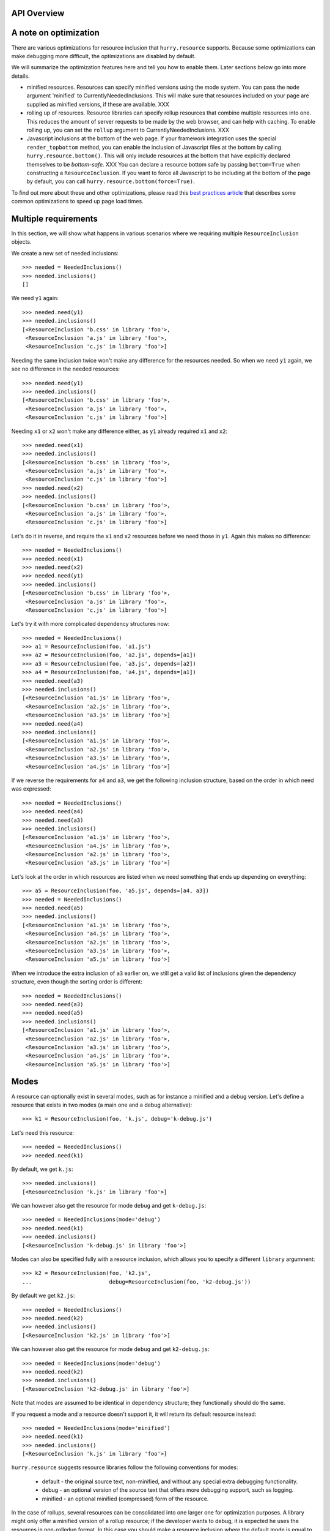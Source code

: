API Overview
============


A note on optimization
======================

There are various optimizations for resource inclusion that
``hurry.resource`` supports. Because some optimizations can make
debugging more difficult, the optimizations are disabled by default.

We will summarize the optimization features here and tell you how to
enable them. Later sections below go into more details.

* minified resources. Resources can specify minified versions using
  the mode system. You can pass the ``mode`` argument 'minified' to
  CurrentlyNeededInclusions. This will make sure that resources
  included on your page are supplied as minified versions, if these
  are available. XXX

* rolling up of resources.  Resource libraries can specify rollup
  resources that combine multiple resources into one. This reduces the
  amount of server requests to be made by the web browser, and can
  help with caching. To enable rolling up, you can set the ``rollup``
  argument to CurrentlyNeededInclusions. XXX

* Javascript inclusions at the bottom of the web page. If your
  framework integration uses the special ``render_topbottom`` method,
  you can enable the inclusion of Javascript files at the bottom by
  calling ``hurry.resource.bottom()``. This will only include
  resources at the bottom that have explicitly declared themselves to
  be *bottom-safe*. XXX You can declare a resource bottom safe by passing
  ``bottom=True`` when constructing a ``ResourceInclusion``. If you
  want to force all Javascript to be including at the bottom of the
  page by default, you can call ``hurry.resource.bottom(force=True)``.

To find out more about these and other optimizations, please read this
`best practices article`_ that describes some common optimizations to
speed up page load times.

.. _`best practices article`: http://developer.yahoo.com/performance/rules.html

Multiple requirements
=====================

In this section, we will show what happens in various scenarios where
we requiring multiple ``ResourceInclusion`` objects.

We create a new set of needed inclusions::

  >>> needed = NeededInclusions()
  >>> needed.inclusions()
  []

We need ``y1`` again::

  >>> needed.need(y1)
  >>> needed.inclusions()
  [<ResourceInclusion 'b.css' in library 'foo'>,
   <ResourceInclusion 'a.js' in library 'foo'>,
   <ResourceInclusion 'c.js' in library 'foo'>]

Needing the same inclusion twice won't make any difference for the
resources needed. So when we need ``y1`` again, we see no difference
in the needed resources::

  >>> needed.need(y1)
  >>> needed.inclusions()
  [<ResourceInclusion 'b.css' in library 'foo'>,
   <ResourceInclusion 'a.js' in library 'foo'>,
   <ResourceInclusion 'c.js' in library 'foo'>]

Needing ``x1`` or ``x2`` won't make any difference either, as ``y1``
already required ``x1`` and ``x2``::

  >>> needed.need(x1)
  >>> needed.inclusions()
  [<ResourceInclusion 'b.css' in library 'foo'>,
   <ResourceInclusion 'a.js' in library 'foo'>,
   <ResourceInclusion 'c.js' in library 'foo'>]
  >>> needed.need(x2)
  >>> needed.inclusions()
  [<ResourceInclusion 'b.css' in library 'foo'>,
   <ResourceInclusion 'a.js' in library 'foo'>,
   <ResourceInclusion 'c.js' in library 'foo'>]

Let's do it in reverse, and require the ``x1`` and ``x2`` resources
before we need those in ``y1``. Again this makes no difference::

  >>> needed = NeededInclusions()
  >>> needed.need(x1)
  >>> needed.need(x2)
  >>> needed.need(y1)
  >>> needed.inclusions()
  [<ResourceInclusion 'b.css' in library 'foo'>,
   <ResourceInclusion 'a.js' in library 'foo'>,
   <ResourceInclusion 'c.js' in library 'foo'>]

Let's try it with more complicated dependency structures now::

  >>> needed = NeededInclusions()
  >>> a1 = ResourceInclusion(foo, 'a1.js')
  >>> a2 = ResourceInclusion(foo, 'a2.js', depends=[a1])
  >>> a3 = ResourceInclusion(foo, 'a3.js', depends=[a2])
  >>> a4 = ResourceInclusion(foo, 'a4.js', depends=[a1])
  >>> needed.need(a3)
  >>> needed.inclusions()
  [<ResourceInclusion 'a1.js' in library 'foo'>,
   <ResourceInclusion 'a2.js' in library 'foo'>,
   <ResourceInclusion 'a3.js' in library 'foo'>]
  >>> needed.need(a4)
  >>> needed.inclusions()
  [<ResourceInclusion 'a1.js' in library 'foo'>,
   <ResourceInclusion 'a2.js' in library 'foo'>,
   <ResourceInclusion 'a3.js' in library 'foo'>,
   <ResourceInclusion 'a4.js' in library 'foo'>]

If we reverse the requirements for ``a4`` and ``a3``, we get the following
inclusion structure, based on the order in which need was expressed::

  >>> needed = NeededInclusions()
  >>> needed.need(a4)
  >>> needed.need(a3)
  >>> needed.inclusions()
  [<ResourceInclusion 'a1.js' in library 'foo'>,
   <ResourceInclusion 'a4.js' in library 'foo'>,
   <ResourceInclusion 'a2.js' in library 'foo'>,
   <ResourceInclusion 'a3.js' in library 'foo'>]

Let's look at the order in which resources are listed when we need
something that ends up depending on everything::

  >>> a5 = ResourceInclusion(foo, 'a5.js', depends=[a4, a3])
  >>> needed = NeededInclusions()
  >>> needed.need(a5)
  >>> needed.inclusions()
  [<ResourceInclusion 'a1.js' in library 'foo'>,
   <ResourceInclusion 'a4.js' in library 'foo'>,
   <ResourceInclusion 'a2.js' in library 'foo'>,
   <ResourceInclusion 'a3.js' in library 'foo'>,
   <ResourceInclusion 'a5.js' in library 'foo'>]

When we introduce the extra inclusion of ``a3`` earlier on, we still
get a valid list of inclusions given the dependency structure, even
though the sorting order is different::

  >>> needed = NeededInclusions()
  >>> needed.need(a3)
  >>> needed.need(a5)
  >>> needed.inclusions()
  [<ResourceInclusion 'a1.js' in library 'foo'>,
   <ResourceInclusion 'a2.js' in library 'foo'>,
   <ResourceInclusion 'a3.js' in library 'foo'>,
   <ResourceInclusion 'a4.js' in library 'foo'>,
   <ResourceInclusion 'a5.js' in library 'foo'>]

Modes
=====

A resource can optionally exist in several modes, such as for instance
a minified and a debug version. Let's define a resource that exists in
two modes (a main one and a debug alternative)::

  >>> k1 = ResourceInclusion(foo, 'k.js', debug='k-debug.js')

Let's need this resource::

  >>> needed = NeededInclusions()
  >>> needed.need(k1)

By default, we get ``k.js``::

  >>> needed.inclusions()
  [<ResourceInclusion 'k.js' in library 'foo'>]

We can however also get the resource for mode ``debug`` and get
``k-debug.js``::

  >>> needed = NeededInclusions(mode='debug')
  >>> needed.need(k1)
  >>> needed.inclusions()
  [<ResourceInclusion 'k-debug.js' in library 'foo'>]

Modes can also be specified fully with a resource inclusion, which allows
you to specify a different ``library`` argumnent::

  >>> k2 = ResourceInclusion(foo, 'k2.js',
  ...                        debug=ResourceInclusion(foo, 'k2-debug.js'))

By default we get ``k2.js``::

  >>> needed = NeededInclusions()
  >>> needed.need(k2)
  >>> needed.inclusions()
  [<ResourceInclusion 'k2.js' in library 'foo'>]

We can however also get the resource for mode ``debug`` and get
``k2-debug.js``::

  >>> needed = NeededInclusions(mode='debug')
  >>> needed.need(k2)
  >>> needed.inclusions()
  [<ResourceInclusion 'k2-debug.js' in library 'foo'>]

Note that modes are assumed to be identical in dependency structure;
they functionally should do the same.

If you request a mode and a resource doesn't support it, it will
return its default resource instead::

  >>> needed = NeededInclusions(mode='minified')
  >>> needed.need(k1)
  >>> needed.inclusions()
  [<ResourceInclusion 'k.js' in library 'foo'>]

``hurry.resource`` suggests resource libraries follow the following
conventions for modes:

  * default - the original source text, non-minified, and without any
    special extra debugging functionality.

  * debug - an optional version of the source text that offers more
    debugging support, such as logging.

  * minified - an optional minified (compressed) form of the resource.

In the case of rollups, several resources can be consolidated into one
larger one for optimization purposes. A library might only offer a
minified version of a rollup resource; if the developer wants to
debug, it is expected he uses the resources in non-rolledup format.
In this case you should make a resource inclusion where the default
mode is equal to the minified mode, like this::

  >>> example = ResourceInclusion(foo, 'k.js', minified='k.js')

If the developer wants to debug, he will need to disable rolling up
(by calling ``hurry.resource.rollup(disable=True)``, or by simply
never calling ``hurry.resource.rollup()`` in the request cycle). XXX

"Rollups"
=========

For performance reasons it's often useful to consolidate multiple
resources into a single, larger resource, a so-called
"rollup". Multiple Javascript files could for instance be offered in a
single, larger one. These consolidations can be specified as a
resource::

  >>> b1 = ResourceInclusion(foo, 'b1.js')
  >>> b2 = ResourceInclusion(foo, 'b2.js')
  >>> giant = ResourceInclusion(foo, 'giant.js', supersedes=[b1, b2])

Rolling up of resources is not enabled by default, as sometimes a
library only offers these rollups in minified form, and automatically
rolling up would not be nice during debugging. It's therefore a
performance feature you can enable.

Without rollups enabled nothing special happens::

  >>> needed = NeededInclusions()
  >>> needed.need(b1)
  >>> needed.need(b2)
  >>> needed.inclusions()
  [<ResourceInclusion 'b1.js' in library 'foo'>, <ResourceInclusion 'b2.js' in library 'foo'>]

Let's enable rollups::

  >>> needed = NeededInclusions(rollup=True)

If we now find multiple resources that are also part of a
consolidation, the system automatically collapses them::

  >>> needed.need(b1)
  >>> needed.need(b2)
  >>> needed.inclusions()
  [<ResourceInclusion 'giant.js' in library 'foo'>]

The system will by default only consolidate exactly. That is, if only a single
resource out of two is present, the consolidation will not be triggered::

  >>> needed = NeededInclusions(rollup=True)
  >>> needed.need(b1)
  >>> needed.inclusions()
  [<ResourceInclusion 'b1.js' in library 'foo'>]

Let's look at this with a larger consolidation of 3 resources::

  >>> c1 = ResourceInclusion(foo, 'c1.css')
  >>> c2 = ResourceInclusion(foo, 'c2.css')
  >>> c3 = ResourceInclusion(foo, 'c3.css')
  >>> giantc = ResourceInclusion(foo, 'giantc.css', supersedes=[c1, c2, c3])

It will not roll up one resource::

  >>> needed = NeededInclusions(rollup=True)
  >>> needed.need(c1)
  >>> needed.inclusions()
  [<ResourceInclusion 'c1.css' in library 'foo'>]

Neither will it roll up two resources::

  >>> needed = NeededInclusions(rollup=True)
  >>> needed.need(c1)
  >>> needed.need(c2)
  >>> needed.inclusions()
  [<ResourceInclusion 'c1.css' in library 'foo'>,
   <ResourceInclusion 'c2.css' in library 'foo'>]

It will however roll up three resources::

  >>> needed = NeededInclusions(rollup=True)
  >>> needed.need(c1)
  >>> needed.need(c2)
  >>> needed.need(c3)
  >>> needed.inclusions()
  [<ResourceInclusion 'giantc.css' in library 'foo'>]

The default behavior is to play it safe: we cannot be certain that we
do not include too much if we were to include ``giantc.css`` if only
c1 and c2 are required. This is especially important with CSS
libraries: if only ``c1.css`` and ``c2.css`` are to be included in a
page, including ``giantc.css`` is not appropriate as that also
includes the content of ``c3.css``, which might override and extend
the behavior of ``c1.css`` and ``c2.css``.

The situation is sometimes different with Javascript libraries, which
can be written in such a way that a larger rollup will just include
more functions, but will not actually affect page behavior. If we have
a rollup resource that we don't mind kicking in even if part of the
requirements have been met, we can indicate this::

  >>> d1 = ResourceInclusion(foo, 'd1.js')
  >>> d2 = ResourceInclusion(foo, 'd2.js')
  >>> d3 = ResourceInclusion(foo, 'd3.js')
  >>> giantd = ResourceInclusion(foo, 'giantd.js', supersedes=[d1, d2, d3],
  ...            eager_superseder=True)

We will see ``giantd.js`` kick in even if we only require ``d1`` and
``d2``::

  >>> needed = NeededInclusions(rollup=True)
  >>> needed.need(d1)
  >>> needed.need(d2)
  >>> needed.inclusions()
  [<ResourceInclusion 'giantd.js' in library 'foo'>]

In fact even if we only need a single resource the eager superseder will
show up instead::

  >>> needed = NeededInclusions(rollup=True)
  >>> needed.need(d1)
  >>> needed.inclusions()
  [<ResourceInclusion 'giantd.js' in library 'foo'>]

If there are two potential eager superseders, the biggest one will
be taken::

  >>> d4 = ResourceInclusion(foo, 'd4.js')
  >>> giantd_bigger = ResourceInclusion(foo, 'giantd-bigger.js',
  ...   supersedes=[d1, d2, d3, d4], eager_superseder=True)
  >>> needed = NeededInclusions(rollup=True)
  >>> needed.need(d1)
  >>> needed.need(d2)
  >>> needed.inclusions()
  [<ResourceInclusion 'giantd-bigger.js' in library 'foo'>]

If there is a potential non-eager superseder and an eager one, the eager one
will be taken::

  >>> giantd_noneager = ResourceInclusion(foo, 'giantd-noneager.js',
  ...   supersedes=[d1, d2, d3, d4])
  >>> needed = NeededInclusions(rollup=True)
  >>> needed.need(d1)
  >>> needed.need(d2)
  >>> needed.need(d3)
  >>> needed.need(d4)
  >>> needed.inclusions()
  [<ResourceInclusion 'giantd-bigger.js' in library 'foo'>]

A resource can be part of multiple rollups. In this case the rollup
that rolls up the most resources is used. So, if there are two
potential non-eager superseders, the one that rolls up the most
resources will be used::

  >>> e1 = ResourceInclusion(foo, 'e1.js')
  >>> e2 = ResourceInclusion(foo, 'e2.js')
  >>> e3 = ResourceInclusion(foo, 'e3.js')
  >>> giante_two = ResourceInclusion(foo, 'giante-two.js',
  ...   supersedes=[e1, e2])
  >>> giante_three = ResourceInclusion(foo, 'giante-three.js',
  ...   supersedes=[e1, e2, e3])
  >>> needed = NeededInclusions(rollup=True)
  >>> needed.need(e1)
  >>> needed.need(e2)
  >>> needed.need(e3)
  >>> needed.inclusions()
  [<ResourceInclusion 'giante-three.js' in library 'foo'>]

Consolidation also works with modes::

  >>> f1 = ResourceInclusion(foo, 'f1.js', debug='f1-debug.js')
  >>> f2 = ResourceInclusion(foo, 'f2.js', debug='f2-debug.js')
  >>> giantf = ResourceInclusion(foo, 'giantf.js', supersedes=[f1, f2],
  ...                            debug='giantf-debug.js')

  >>> needed = NeededInclusions(rollup=True)
  >>> needed.need(f1)
  >>> needed.need(f2)
  >>> needed.inclusions()
  [<ResourceInclusion 'giantf.js' in library 'foo'>]
  >>> needed = NeededInclusions(rollup=True, mode='debug')
  >>> needed.need(f1)
  >>> needed.need(f2)
  >>> needed.inclusions()
  [<ResourceInclusion 'giantf-debug.js' in library 'foo'>]

What if the rolled up resources have no mode but the superseding resource
does? In this case the superseding resource's mode has no meaning, so
modes have no effect::

  >>> g1 = ResourceInclusion(foo, 'g1.js')
  >>> g2 = ResourceInclusion(foo, 'g2.js')
  >>> giantg = ResourceInclusion(foo, 'giantg.js', supersedes=[g1, g2],
  ...                            debug='giantg-debug.js')
  >>> needed = NeededInclusions(rollup=True)
  >>> needed.need(g1)
  >>> needed.need(g2)
  >>> needed.inclusions()
  [<ResourceInclusion 'giantg.js' in library 'foo'>]
  >>> needed = NeededInclusions(rollup=True, mode='debug')
  >>> needed.need(g1)
  >>> needed.need(g2)
  >>> needed.inclusions()
  [<ResourceInclusion 'giantg.js' in library 'foo'>]

What if the rolled up resources have a mode but the superseding resource
does not? Let's look at that scenario::

  >>> h1 = ResourceInclusion(foo, 'h1.js', debug='h1-debug.js')
  >>> h2 = ResourceInclusion(foo, 'h2.js', debug='h2-debug.js')
  >>> gianth = ResourceInclusion(foo, 'gianth.js', supersedes=[h1, h2])
  >>> needed = NeededInclusions(rollup=True)
  >>> needed.need(h1)
  >>> needed.need(h2)
  >>> needed.inclusions()
  [<ResourceInclusion 'gianth.js' in library 'foo'>]

Since there is no superseder for the debug mode, we will get the two
resources, not rolled up::

  >>> needed = NeededInclusions(rollup=True, mode='debug')
  >>> needed.need(h1)
  >>> needed.need(h2)
  >>> needed.inclusions()
  [<ResourceInclusion 'h1-debug.js' in library 'foo'>,
   <ResourceInclusion 'h2-debug.js' in library 'foo'>]

Rendering resources
===================

Let's define some needed resource inclusions::

  >>> needed = NeededInclusions()
  >>> needed.need(y1)
  >>> needed.inclusions()
  [<ResourceInclusion 'b.css' in library 'foo'>,
   <ResourceInclusion 'a.js' in library 'foo'>,
   <ResourceInclusion 'c.js' in library 'foo'>]

Now let's try to render these inclusions::

  >>> print needed.render()
  <link rel="stylesheet" type="text/css" href="/fanstatic/:hash:.../foo/b.css" />
  <script type="text/javascript" src="/fanstatic/:hash:.../foo/a.js"></script>
  <script type="text/javascript" src="/fanstatic/:hash:.../foo/c.js"></script>

In some cases it is useful for the application to control where the
resources should be published. This can be controlled by setting the
``base_url`` attribute of the currently needed inclusions. We already
know the relative URL, so we need to specify how to get a URL to the
library itself that the relative URL can be added to.

For the purposes of this document, we define a function that renders
resources as some static URL on localhost::

  >>> needed.base_url = 'http://localhost/static/'

Rendering the inclusions now will result in the HTML fragments we
need to include on the top of our page (just under the ``<head>`` tag
for instance)::

  >>> print needed.render()
  <link rel="stylesheet" type="text/css" href="http://localhost/static/fanstatic/:hash:.../foo/b.css" />
  <script type="text/javascript" src="http://localhost/static/fanstatic/:hash:.../foo/a.js"></script>
  <script type="text/javascript" src="http://localhost/static/fanstatic/:hash:.../foo/c.js"></script>

Hashing resources
=================

As you have seen in the rendered URLs above, the default behavior is to insert
a ``hash:`` segment into the generated URLs.
Hashing of resources is inspired by z3c.hashedresource:

'While we want browsers to cache static resources such as CSS-stylesheets and
Javascript files, we also want them *not* to use the cached version if the
files on the server have been updated. (And we don't want to make end-users
have to empty their browser cache to get the latest version. Nor explain how
to do that over the phone every time.)'

To make browsers update their caches of resources immediately when the
resource changes, the absolute URLs of resources can now be made to contain a
hash of the resource's contents, so it will look like
/foo/fanstatic/:hash:12345/myresource instead of /foo/myresource.

  >>> print needed.render()
  <link rel="stylesheet" type="text/css" href="http://localhost/static/fanstatic/:hash:.../foo/b.css" />
  <script type="text/javascript" src="http://localhost/static/fanstatic/:hash:.../foo/a.js"></script>
  <script type="text/javascript" src="http://localhost/static/fanstatic/:hash:.../foo/c.js"></script>

More about the devmode in a minute::

  >>> import hurry.resource
  >>> hurry.resource.configure_devmode(True)

The hash of a library is computed based on the contents of the directory.
If we alter the contents of the directory, the hash is updated.

  >>> before_hash = foo.signature()
  >>> from pkg_resources import resource_filename, resource_string
  >>> before = resource_string('mypackage', 'resources/style.css')
  >>> mypackage_style = resource_filename('mypackage', 'resources/style.css')
  >>> open(mypackage_style, 'w').write('body {color: #0f0;}')
  >>> foo.signature() == before_hash
  False

  >>> # Reset the content.
  >>> open(mypackage_style, 'w').write(before)
  >>> foo.signature() == before_hash
  True

Any VCS directories are ignored in calculating the hash:

  >>> import os
  >>> os.mkdir(resource_filename('mypackage',
  ...                            os.path.join('resources', 'sub')))
  >>> os.mkdir(resource_filename('mypackage',
  ...                            os.path.join('resources', 'sub', '.svn')))
  >>> open(os.path.join(resource_filename('mypackage', 'resources/sub/.svn'), 'test'),
  ...     'w').write('test')
  >>> foo.signature() == before_hash
  True

In developer mode the hash is recomputed each time the resource is asked for
its URL, while in production mode the hash is computed only once, so remember
to restart the server after changing resource files (else browsers will still
see the old URL unchanged and use their outdated cached versions of the files).

Whether to compute the hash for every request is controlled by the `devmode`
variable in the hurry.resource module and can be set with the convenience
function `hurry.resource.configure_devmode`.

  >>> hurry.resource.configure_devmode(True)
  >>> before_hash = foo.signature()
  >>> foo_sub_dir = resource_filename('mypackage', 'resources/sub')
  >>> open(os.path.join(foo_sub_dir, 'test'), 'w').write('test')
  >>> # The hash is newly computed.
  >>> foo.signature() is not before_hash
  True

When we are not in devmode, the hash is not computed again:

  >>> hurry.resource.configure_devmode(False)
  >>> before_hash = foo.signature()
  >>> open(os.path.join(foo_sub_dir, 'test2'), 'w').write('test2')
  >>> # The hash is not newly computed.
  >>> foo.signature() == before_hash
  True
  >>> hurry.resource.configure_devmode(True)
  >>> foo.signature() == before_hash
  False


Inserting resources in HTML
===========================

When you have the HTML it can be convenient to have a way to insert
resources directly into some HTML.

The insertion system assumes a HTML text that has a ``<head>`` tag in it::

  >>> html = "<html><head>something more</head></html>"

To insert the resources directly in HTML we can use ``render_into_html``
on ``needed``::

  >>> needed = NeededInclusions(base_url='http://localhost/static/')
  >>> needed.need(y1)
  >>> print needed.render_into_html(html)
  <html><head>
      <link rel="stylesheet" type="text/css" href="http://localhost/static/fanstatic/:hash:.../foo/b.css" />
  <script type="text/javascript" src="http://localhost/static/fanstatic/:hash:.../foo/a.js"></script>
  <script type="text/javascript" src="http://localhost/static/fanstatic/:hash:.../foo/c.js"></script>
  something more</head></html>

See below for a way to insert into HTML when bottom fragments are
involved.

Top and bottom fragments
========================

It's also possible to render the resource inclusions into two
fragments, some to be included just after the ``<head>`` tag, but some
to be included at the very bottom of the HTML page, just before the
``</body>`` tag. This is useful as it can `speed up page load times`_.

.. _`speed up page load times`: http://developer.yahoo.com/performance/rules.html

Let's look at the same resources, now rendered separately into ``top``
and ``bottom`` fragments::

  >>> top, bottom = needed.render_topbottom()
  >>> print top
  <link rel="stylesheet" type="text/css" href="http://localhost/static/fanstatic/:hash:.../foo/b.css" />
  <script type="text/javascript" src="http://localhost/static/fanstatic/:hash:.../foo/a.js"></script>
  <script type="text/javascript" src="http://localhost/static/fanstatic/:hash:.../foo/c.js"></script>
  >>> print bottom
  <BLANKLINE>

There is effectively no change; all the resources are still on the
top. We now try with enabling bottom::

  >>> needed = NeededInclusions(base_url='http://localhost/static/', 
  ...   bottom=True)
  >>> needed.need(y1)

Since none of the resources indicated it was safe to render them at
the bottom, even this explicit call will not result in any changes::

  >>> top, bottom = needed.render_topbottom()
  >>> print top
  <link rel="stylesheet" type="text/css" href="http://localhost/static/fanstatic/:hash:.../foo/b.css" />
  <script type="text/javascript" src="http://localhost/static/fanstatic/:hash:.../foo/a.js"></script>
  <script type="text/javascript" src="http://localhost/static/fanstatic/:hash:.../foo/c.js"></script>
  >>> print bottom
  <BLANKLINE>

We can however force all Javascript inclusions to be rendered in the
bottom fragment using ``force_bottom``::

  >>> needed = NeededInclusions(base_url='http://localhost/static/', 
  ...   bottom=True, force_bottom=True)
  >>> needed.need(y1)
  >>> top, bottom = needed.render_topbottom()
  >>> print top
  <link rel="stylesheet" type="text/css" href="http://localhost/static/fanstatic/:hash:.../foo/b.css" />
  >>> print bottom
  <script type="text/javascript" src="http://localhost/static/fanstatic/:hash:.../foo/a.js"></script>
  <script type="text/javascript" src="http://localhost/static/fanstatic/:hash:.../foo/c.js"></script>

Let's now introduce a Javascript resource that says it is safe to be
included on the bottom::

  >>> y2 = ResourceInclusion(foo, 'y2.js', bottom=True)

When we start over without ``bottom`` enabled, we get this resource
show up in the top fragment after all::

  >>> needed = NeededInclusions(base_url='http://localhost/static/')
  >>> needed.need(y1)
  >>> needed.need(y2)

  >>> top, bottom = needed.render_topbottom()
  >>> print top
  <link rel="stylesheet" type="text/css" href="http://localhost/static/fanstatic/:hash:.../foo/b.css" />
  <script type="text/javascript" src="http://localhost/static/fanstatic/:hash:.../foo/a.js"></script>
  <script type="text/javascript" src="http://localhost/static/fanstatic/:hash:.../foo/c.js"></script>
  <script type="text/javascript" src="http://localhost/static/fanstatic/:hash:.../foo/y2.js"></script>
  >>> print bottom
  <BLANKLINE>

We now tell the system that it's safe to render inclusions at the bottom::

  >>> needed = NeededInclusions(base_url='http://localhost/static', 
  ...   bottom=True)
  >>> needed.need(y1)
  >>> needed.need(y2)

We now see the resource ``y2`` show up in the bottom fragment::

  >>> top, bottom = needed.render_topbottom()
  >>> print top
  <link rel="stylesheet" type="text/css" href="http://localhost/static/fanstatic/:hash:.../foo/b.css" />
  <script type="text/javascript" src="http://localhost/static/fanstatic/:hash:.../foo/a.js"></script>
  <script type="text/javascript" src="http://localhost/static/fanstatic/:hash:.../foo/c.js"></script>
  >>> print bottom
  <script type="text/javascript" src="http://localhost/static/fanstatic/:hash:.../foo/y2.js"></script>

When we force bottom rendering of Javascript, there is no effect of
making a resource bottom-safe: all ``.js`` resources will be rendered
at the bottom anyway::

  >>> needed = NeededInclusions(base_url='http://localhost/static/', 
  ...   bottom=True, force_bottom=True)
  >>> needed.need(y1)
  >>> needed.need(y2)
  >>> top, bottom = needed.render_topbottom()
  >>> print top
  <link rel="stylesheet" type="text/css" href="http://localhost/static/fanstatic/:hash:.../foo/b.css" />
  >>> print bottom
  <script type="text/javascript" src="http://localhost/static/fanstatic/:hash:.../foo/a.js"></script>
  <script type="text/javascript" src="http://localhost/static/fanstatic/:hash:.../foo/c.js"></script>
  <script type="text/javascript" src="http://localhost/static/fanstatic/:hash:.../foo/y2.js"></script>

Note that if ``bottom`` is enabled, it makes no sense to have a
resource inclusion ``b`` that depends on a resource inclusion ``a``
where ``a`` is bottom-safe and ``b``, that depends on it, is not
bottom-safe. In this case ``a`` would be included on the page at the
bottom *after* ``b`` in the ``<head>`` section, and this might lead to
ordering problems. Likewise a rollup resource shouldn't combine
resources where some are bottom-safe and others aren't.

The system makes no sanity checks for misconfiguration of
bottom-safety however; it could be the user simply never enables
``bottom`` mode at all and doesn't care about this issue. In this case
the user will want to write Javascript code that isn't safe to be
included at the bottom of the page and still be able to depend on
Javascript code that is.

Inserting top and bottom resources in HTML
==========================================

You can also insert top and bottom fragments into HTML. This assumes a
HTML text that has a ``<head>`` tag in it as well as a ``</body>``
tag::

  >>> html = "<html><head>rest of head</head><body>rest of body</body></html>"

To insert the resources directly in HTML we can use
``render_topbottom_into_html`` on ``needed``::

  >>> print needed.render_topbottom_into_html(html)
  <html><head>
      <link rel="stylesheet" type="text/css" href="http://localhost/static/fanstatic/:hash:.../foo/b.css" />
  rest of head</head><body>rest of body<script type="text/javascript" src="http://localhost/static/fanstatic/:hash:.../foo/a.js"></script>
  <script type="text/javascript" src="http://localhost/static/fanstatic/:hash:.../foo/c.js"></script>
  <script type="text/javascript" src="http://localhost/static/fanstatic/:hash:.../foo/y2.js"></script></body></html>

Using WSGI middleware to insert into HTML
=========================================

There is also a WSGI middleware available to insert the top (and bottom)
into the HTML. We are using WebOb to create a response object that will
serve as our WSGI application.

We create a simple WSGI application. In our application we declare that
we need a resource (``y1``) and put that in the WSGI ``environ`` under the
key ``hurry.resource.needed``::

  >>> def app(environ, start_response):
  ...    start_response('200 OK', [])
  ...    needed = environ['hurry.resource.needed'] = NeededInclusions()
  ...    needed.need(y1)
  ...    needed.base_url = 'http://localhost/static/'
  ...    return ['<html><head></head><body</body></html>']

We now wrap this in our middleware, so that the middleware is activated::

  >>> from hurry.resource.wsgi import InjectMiddleWare
  >>> wrapped_app = InjectMiddleWare(app, hurry.resource.publisher_signature)

Now we make a request (using webob for convenience)::

  >>> import webob
  >>> req = webob.Request.blank('/')
  >>> res = req.get_response(wrapped_app)

We can now see that the resources are added to the HTML by the middleware::

  >>> print res.body
  <html><head>
      <link rel="stylesheet" type="text/css" href="http://localhost/static/fanstatic/:hash:.../foo/b.css" />
  <script type="text/javascript" src="http://localhost/static/fanstatic/:hash:.../foo/a.js"></script>
  <script type="text/javascript" src="http://localhost/static/fanstatic/:hash:.../foo/c.js"></script>
  </head><body</body></html>

When we set the response Content-Type to non-HTML, the middleware
won't be active even if we need things and the body appears to contain
HTML::

  >>> def app(environ, start_response):
  ...    start_response('200 OK', [('Content-Type', 'text/plain')])
  ...    needed = environ['hurry.resource.needed'] = NeededInclusions()
  ...    needed.need(y1)
  ...    return ['<html><head></head><body</body></html>']
  >>> import hurry.resource
  >>> wrapped_app = InjectMiddleWare(app, hurry.resource.publisher_signature)
  >>> req = webob.Request.blank('/')
  >>> res = req.get_response(wrapped_app)
  >>> res.body
  '<html><head></head><body</body></html>'

Generating resource code
========================

Sometimes it is useful to generate code that expresses a complex
resource dependency structure. One example of that is in
``hurry.yui``. We can use the ``generate_code`` function to render resource
inclusions::

  >>> i1 = ResourceInclusion(foo, 'i1.js')
  >>> i2 = ResourceInclusion(foo, 'i2.js', depends=[i1])
  >>> i3 = ResourceInclusion(foo, 'i3.js', depends=[i2])
  >>> i4 = ResourceInclusion(foo, 'i4.js', depends=[i1])
  >>> i5 = ResourceInclusion(foo, 'i5.js', depends=[i4, i3])

  >>> from hurry.resource import generate_code
  >>> print generate_code(i1=i1, i2=i2, i3=i3, i4=i4, i5=i5)
  from hurry.resource import Library, ResourceInclusion
  <BLANKLINE>
  foo = Library('foo', 'resources')
  <BLANKLINE>
  i1 = ResourceInclusion(foo, 'i1.js')
  i2 = ResourceInclusion(foo, 'i2.js', depends=[i1])
  i3 = ResourceInclusion(foo, 'i3.js', depends=[i2])
  i4 = ResourceInclusion(foo, 'i4.js', depends=[i1])
  i5 = ResourceInclusion(foo, 'i5.js', depends=[i4, i3])

Let's look at a more complicated example with modes and superseders::

  >>> j1 = ResourceInclusion(foo, 'j1.js', debug='j1-debug.js')
  >>> j2 = ResourceInclusion(foo, 'j2.js', debug='j2-debug.js')
  >>> giantj = ResourceInclusion(foo, 'giantj.js', supersedes=[j1, j2],
  ...                            debug='giantj-debug.js')

  >>> print generate_code(j1=j1, j2=j2, giantj=giantj)
  from hurry.resource import Library, ResourceInclusion
  <BLANKLINE>
  foo = Library('foo', 'resources')
  <BLANKLINE>
  j1 = ResourceInclusion(foo, 'j1.js', debug='j1-debug.js')
  j2 = ResourceInclusion(foo, 'j2.js', debug='j2-debug.js')
  giantj = ResourceInclusion(foo, 'giantj.js', supersedes=[j1, j2], debug='giantj-debug.js')

We can control the name the inclusion will get in the source code by
using keyword parameters::

  >>> print generate_code(hoi=i1)
  from hurry.resource import Library, ResourceInclusion
  <BLANKLINE>
  foo = Library('foo', 'resources')
  <BLANKLINE>
  hoi = ResourceInclusion(foo, 'i1.js')

  >>> print generate_code(hoi=i1, i2=i2)
  from hurry.resource import Library, ResourceInclusion
  <BLANKLINE>
  foo = Library('foo', 'resources')
  <BLANKLINE>
  hoi = ResourceInclusion(foo, 'i1.js')
  i2 = ResourceInclusion(foo, 'i2.js', depends=[hoi])

Sorting inclusions by dependency
================================

This is more a footnote than something that you should be concerned
about. In case assumptions in this library are wrong or there are
other reasons you would like to sort resource inclusions that come in
some arbitrary order into one where the dependency relation makes
sense, you can use ``sort_inclusions_topological``::

  >>> from hurry.resource import sort_inclusions_topological

Let's make a list of resource inclusions not sorted by dependency::

  >>> i = [a5, a3, a1, a2, a4]
  >>> sort_inclusions_topological(i)
  [<ResourceInclusion 'a1.js' in library 'foo'>,
   <ResourceInclusion 'a4.js' in library 'foo'>,
   <ResourceInclusion 'a2.js' in library 'foo'>,
   <ResourceInclusion 'a3.js' in library 'foo'>,
   <ResourceInclusion 'a5.js' in library 'foo'>]


Inclusion renderers
===================

The HTML fragments for inclusions are rendered by ``inclusion renderers``
that are simple functions registered per extension.

Renderers are registered in the ``inclusion_renderers`` dictionary:

  >>> from hurry.resource.core import inclusion_renderers
  >>> sorted(inclusion_renderers)
  ['.css', '.js', '.kss']

Renderers render HTML fragments using given resource URL:

  >>> inclusion_renderers['.js']('http://localhost/script.js')
  '<script type="text/javascript" src="http://localhost/script.js"></script>'

Let's create an inclusion of unknown resource:

  >>> a6 = ResourceInclusion(foo, 'nothing.unknown')
  >>> from hurry.resource.core import EXTENSIONS
  >>> EXTENSIONS.append('.unknown')

  >>> needed = NeededInclusions()
  >>> needed.base_url = 'http://localhost/static/'
  >>> needed.need(a6)
  >>> needed.render()
  Traceback (most recent call last):
  ...
  UnknownResourceExtension: Unknown resource extension .unknown for resource
                            inclusion: <ResourceInclusion 'nothing.unknown'
                            in library 'foo'>

Now let's add a renderer for our ".unknown" extension and try again:

  >>> def render_unknown(url):
  ...     return '<link rel="unknown" href="%s" />' % url
  >>> inclusion_renderers['.unknown'] = render_unknown
  >>> needed.render()
  '<link rel="unknown" href="http://localhost/static/fanstatic/:hash:.../foo/nothing.unknown" />'

Resource publisher
==================

The hurry.resource.publisher is a WSGI component that publishes registered
resource libraries.

  >>> from hurry.resource.publisher import Publisher
  >>> from paste.fixture import TestApp
  >>> from paste.httpexceptions import HTTPNotFound
  >>> app = TestApp(Publisher())

We don't do anything fancy if the resource can not be found, but raise 404.

  >>> res = app.get('/', expect_errors=True)
  >>> res.status
  404

The resources are handled by paste.fileapp.DirectoryApp, which sets the
ETag header, among other things::

  >>> res = app.get('/:hash:12345/foo/style.css')
  >>> print res.body
  body {
    color: #f00;
  }
  >>> headers = dict(res.headers)
  >>> 'ETag' in headers
  True

  >>> res = app.get('/foo/style.css')
  >>> print res.body
  body {
    color: #f00;
  }
  >>> headers = dict(res.headers)
  >>> 'ETag' in headers
  True

When we find the 'hash' marker in the requested URL, we send headers that let
the user agent cache the resources for a long time.

  >>> 'Expires' in headers
  True
  >>> print headers['Cache-Control']
  public, max-age=314496000

We don't set cache-control headers on non-successful responses::

  >>> res = app.get('/fanstatic/:hash:12345/foo/notfound.css', expect_errors=True)
  >>> headers = dict(res.headers)
  >>> 'Expires' in headers
  False
  >>> 'Cache-Control' in headers
  False

Hidden files and directories are not served:

  >>> res = app.get('/fanstatic/:hash:foo/sub/.svn/test', expect_errors=True)
  >>> print res.status
  404

The publisher_signature can be found arbitrarily deep in the path_info:

  >>> res = app.get('/++skin++foo/++etc++bar/foo/fanstatic/:hash:12345/foo/style.css')
  >>> res.status
  200
  >>> print res.body
  body {
    color: #f00;
  }
